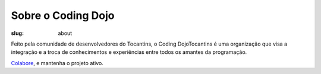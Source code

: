 Sobre o Coding Dojo
------------------

:slug: about

Feito pela comunidade de desenvolvedores do Tocantins, o Coding DojoTocantins é uma organização que visa a integração e a troca de conhecimentos e experiências entre todos os amantes da programação.

`Colabore <https://github.com/dojoto/dojoto.github.io>`_, e mantenha o projeto ativo.
